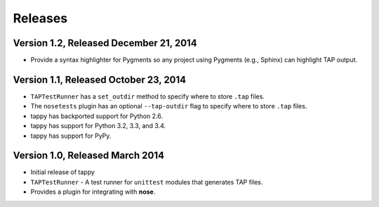 Releases
========

Version 1.2, Released December 21, 2014
---------------------------------------

* Provide a syntax highlighter for Pygments so any project using Pygments
  (e.g., Sphinx) can highlight TAP output.

Version 1.1, Released October 23, 2014
--------------------------------------

* ``TAPTestRunner`` has a ``set_outdir`` method to specify where to store
  ``.tap`` files.
* The ``nosetests`` plugin has an optional ``--tap-outdir`` flag to specify
  where to store ``.tap`` files.
* tappy has backported support for Python 2.6.
* tappy has support for Python 3.2, 3.3, and 3.4.
* tappy has support for PyPy.

Version 1.0, Released March 2014
--------------------------------

* Initial release of tappy
* ``TAPTestRunner`` - A test runner for ``unittest`` modules that generates
  TAP files.
* Provides a plugin for integrating with **nose**.

